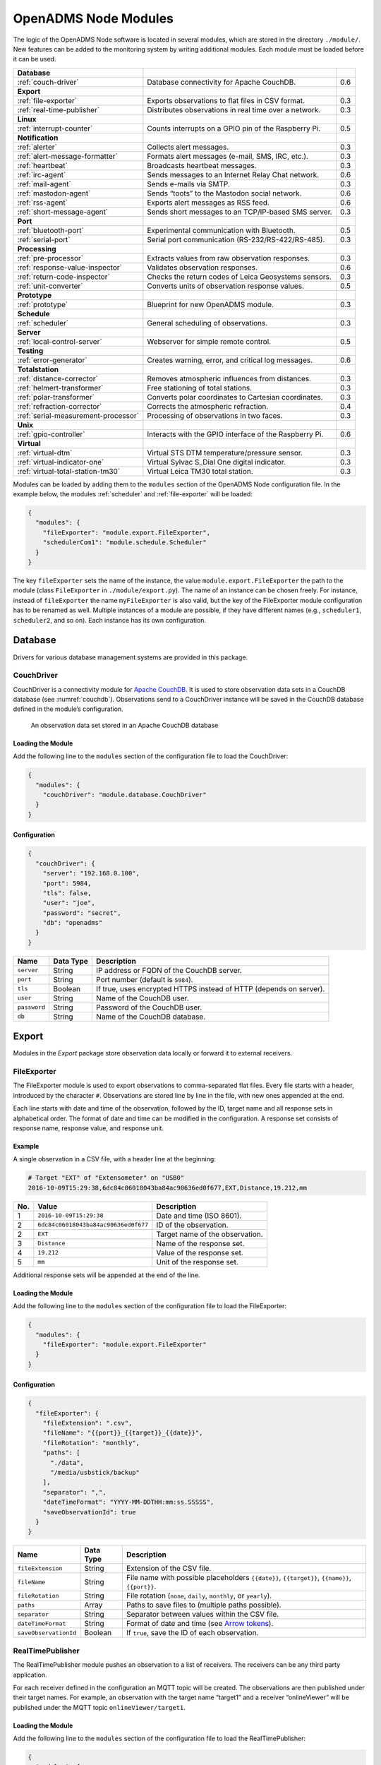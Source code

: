 OpenADMS Node Modules
=====================

The logic of the OpenADMS Node software is located in several modules, which are
stored in the directory ``./module/``. New features can be added to the
monitoring system by writing additional modules.  Each module must be loaded
before it can be used.

+-------------------------------------+--------------------------------------------------------+-----+
| **Database**                        |                                                        |     |
+-------------------------------------+--------------------------------------------------------+-----+
| :ref:`couch-driver`                 | Database connectivity for Apache CouchDB.              | 0.6 |
+-------------------------------------+--------------------------------------------------------+-----+
| **Export**                          |                                                        |     |
+-------------------------------------+--------------------------------------------------------+-----+
| :ref:`file-exporter`                | Exports observations to flat files in CSV format.      | 0.3 |
+-------------------------------------+--------------------------------------------------------+-----+
| :ref:`real-time-publisher`          | Distributes observations in real time over a network.  | 0.3 |
+-------------------------------------+--------------------------------------------------------+-----+
| **Linux**                           |                                                        |     |
+-------------------------------------+--------------------------------------------------------+-----+
| :ref:`interrupt-counter`            | Counts interrupts on a GPIO pin of the Raspberry Pi.   | 0.5 |
+-------------------------------------+--------------------------------------------------------+-----+
| **Notification**                    |                                                        |     |
+-------------------------------------+--------------------------------------------------------+-----+
| :ref:`alerter`                      | Collects alert messages.                               | 0.3 |
+-------------------------------------+--------------------------------------------------------+-----+
| :ref:`alert-message-formatter`      | Formats alert messages (e-mail, SMS, IRC, etc.).       | 0.3 |
+-------------------------------------+--------------------------------------------------------+-----+
| :ref:`heartbeat`                    | Broadcasts heartbeat messages.                         | 0.3 |
+-------------------------------------+--------------------------------------------------------+-----+
| :ref:`irc-agent`                    | Sends messages to an Internet Relay Chat network.      | 0.6 |
+-------------------------------------+--------------------------------------------------------+-----+
| :ref:`mail-agent`                   | Sends e-mails via SMTP.                                | 0.3 |
+-------------------------------------+--------------------------------------------------------+-----+
| :ref:`mastodon-agent`               | Sends “toots” to the Mastodon social network.          | 0.6 |
+-------------------------------------+--------------------------------------------------------+-----+
| :ref:`rss-agent`                    | Exports alert messages as RSS feed.                    | 0.6 |
+-------------------------------------+--------------------------------------------------------+-----+
| :ref:`short-message-agent`          | Sends short messages to an TCP/IP-based SMS server.    | 0.3 |
+-------------------------------------+--------------------------------------------------------+-----+
| **Port**                            |                                                        |     |
+-------------------------------------+--------------------------------------------------------+-----+
| :ref:`bluetooth-port`               | Experimental communication with Bluetooth.             | 0.5 |
+-------------------------------------+--------------------------------------------------------+-----+
| :ref:`serial-port`                  | Serial port communication (RS-232/RS-422/RS-485).      | 0.3 |
+-------------------------------------+--------------------------------------------------------+-----+
| **Processing**                      |                                                        |     |
+-------------------------------------+--------------------------------------------------------+-----+
| :ref:`pre-processor`                | Extracts values from raw observation responses.        | 0.3 |
+-------------------------------------+--------------------------------------------------------+-----+
| :ref:`response-value-inspector`     | Validates observation responses.                       | 0.6 |
+-------------------------------------+--------------------------------------------------------+-----+
| :ref:`return-code-inspector`        | Checks the return codes of Leica Geosystems sensors.   | 0.3 |
+-------------------------------------+--------------------------------------------------------+-----+
| :ref:`unit-converter`               | Converts units of observation response values.         | 0.5 |
+-------------------------------------+--------------------------------------------------------+-----+
| **Prototype**                       |                                                        |     |
+-------------------------------------+--------------------------------------------------------+-----+
| :ref:`prototype`                    | Blueprint for new OpenADMS module.                     | 0.3 |
+-------------------------------------+--------------------------------------------------------+-----+
| **Schedule**                        |                                                        |     |
+-------------------------------------+--------------------------------------------------------+-----+
| :ref:`scheduler`                    | General scheduling of observations.                    | 0.3 |
+-------------------------------------+--------------------------------------------------------+-----+
| **Server**                          |                                                        |     |
+-------------------------------------+--------------------------------------------------------+-----+
| :ref:`local-control-server`         | Webserver for simple remote control.                   | 0.5 |
+-------------------------------------+--------------------------------------------------------+-----+
| **Testing**                         |                                                        |     |
+-------------------------------------+--------------------------------------------------------+-----+
| :ref:`error-generator`              | Creates warning, error, and critical log messages.     | 0.6 |
+-------------------------------------+--------------------------------------------------------+-----+
| **Totalstation**                    |                                                        |     |
+-------------------------------------+--------------------------------------------------------+-----+
| :ref:`distance-corrector`           | Removes atmospheric influences from distances.         | 0.3 |
+-------------------------------------+--------------------------------------------------------+-----+
| :ref:`helmert-transformer`          | Free stationing of total stations.                     | 0.3 |
+-------------------------------------+--------------------------------------------------------+-----+
| :ref:`polar-transformer`            | Converts polar coordinates to Cartesian coordinates.   | 0.3 |
+-------------------------------------+--------------------------------------------------------+-----+
| :ref:`refraction-corrector`         | Corrects the atmospheric refraction.                   | 0.4 |
+-------------------------------------+--------------------------------------------------------+-----+
| :ref:`serial-measurement-processor` | Processing of observations in two faces.               | 0.3 |
+-------------------------------------+--------------------------------------------------------+-----+
| **Unix**                            |                                                        |     |
+-------------------------------------+--------------------------------------------------------+-----+
| :ref:`gpio-controller`              | Interacts with the GPIO interface of the Raspberry Pi. | 0.6 |
+-------------------------------------+--------------------------------------------------------+-----+
| **Virtual**                         |                                                        |     |
+-------------------------------------+--------------------------------------------------------+-----+
| :ref:`virtual-dtm`                  | Virtual STS DTM temperature/pressure sensor.           | 0.3 |
+-------------------------------------+--------------------------------------------------------+-----+
| :ref:`virtual-indicator-one`        | Virtual Sylvac S\_Dial One digital indicator.          | 0.3 |
+-------------------------------------+--------------------------------------------------------+-----+
| :ref:`virtual-total-station-tm30`   | Virtual Leica TM30 total station.                      | 0.3 |
+-------------------------------------+--------------------------------------------------------+-----+

Modules can be loaded by adding them to the ``modules`` section of the OpenADMS
Node configuration file. In the example below, the modules
:ref:`scheduler` and :ref:`file-exporter` will be loaded:

.. code:: javascript

    {
      "modules": {
        "fileExporter": "module.export.FileExporter",
        "schedulerCom1": "module.schedule.Scheduler"
      }
    }

The key ``fileExporter`` sets the name of the instance, the value
``module.export.FileExporter`` the path to the module (class ``FileExporter`` in
``./module/export.py``). The name of an instance can be chosen freely. For
instance, instead of ``fileExporter`` the name ``myFileExporter`` is also valid,
but the key of the FileExporter module configuration has to be renamed as well.
Multiple instances of a module are possible, if they have different names (e.g.,
``scheduler1``, ``scheduler2``, and so on). Each instance has its own
configuration.

Database
--------

Drivers for various database management systems are provided in this package.

.. _couch-driver:

CouchDriver
~~~~~~~~~~~

CouchDriver is a connectivity module for `Apache CouchDB`_. It is used to store
observation data sets in a CouchDB database (see :numref:`couchdb`).
Observations send to a CouchDriver instance will be saved in the CouchDB
database defined in the module’s configuration.

.. _couchdb:
.. figure:: _static/couchdb.png
   :alt: An observation data set stored in an Apache CouchDB database

   An observation data set stored in an Apache CouchDB database

Loading the Module
^^^^^^^^^^^^^^^^^^

Add the following line to the ``modules`` section of the configuration file to
load the CouchDriver:

.. code:: javascript

    {
      "modules": {
        "couchDriver": "module.database.CouchDriver"
      }
    }

Configuration
^^^^^^^^^^^^^

.. code:: javascript

    {
      "couchDriver": {
        "server": "192.168.0.100",
        "port": 5984,
        "tls": false,
        "user": "joe",
        "password": "secret",
        "db": "openadms"
      }
    }

+--------------+-------------+---------------------------------------------------------+
| Name         | Data Type   | Description                                             |
+==============+=============+=========================================================+
| ``server``   | String      | IP address or FQDN of the CouchDB server.               |
+--------------+-------------+---------------------------------------------------------+
| ``port``     | String      | Port number (default is ``5984``).                      |
+--------------+-------------+---------------------------------------------------------+
| ``tls``      | Boolean     | If true, uses encrypted HTTPS instead of HTTP (depends  |
|              |             | on server).                                             |
+--------------+-------------+---------------------------------------------------------+
| ``user``     | String      | Name of the CouchDB user.                               |
+--------------+-------------+---------------------------------------------------------+
| ``password`` | String      | Password of the CouchDB user.                           |
+--------------+-------------+---------------------------------------------------------+
| ``db``       | String      | Name of the CouchDB database.                           |
+--------------+-------------+---------------------------------------------------------+

Export
------

Modules in the *Export* package store observation data locally or forward it to
external receivers.

.. _file-exporter:

FileExporter
~~~~~~~~~~~~

The FileExporter module is used to export observations to comma-separated flat
files. Every file starts with a header, introduced by the character ``#``.
Observations are stored line by line in the file, with new ones appended at the
end.

Each line starts with date and time of the observation, followed by the ID,
target name and all response sets in alphabetical order. The format of date and
time can be modified in the configuration. A response set consists of response
name, response value, and response unit.

Example
^^^^^^^

A single observation in a CSV file, with a header line at the beginning:

.. code:: text

    # Target "EXT" of "Extensometer" on "USB0"
    2016-10-09T15:29:38,6dc84c06018043ba84ac90636ed0f677,EXT,Distance,19.212,mm

+----------+--------------------------------------+------------------------------------------+
| No.      | Value                                | Description                              |
+==========+======================================+==========================================+
| 1        | ``2016-10-09T15:29:38``              | Date and time (ISO 8601).                |
+----------+--------------------------------------+------------------------------------------+
| 2        | ``6dc84c06018043ba84ac90636ed0f677`` | ID of the observation.                   |
+----------+--------------------------------------+------------------------------------------+
| 2        | ``EXT``                              | Target name of the observation.          |
+----------+--------------------------------------+------------------------------------------+
| 3        | ``Distance``                         | Name of the response set.                |
+----------+--------------------------------------+------------------------------------------+
| 4        | ``19.212``                           | Value of the response set.               |
+----------+--------------------------------------+------------------------------------------+
| 5        | ``mm``                               | Unit of the response set.                |
+----------+--------------------------------------+------------------------------------------+

Additional response sets will be appended at the end of the line.

Loading the Module
^^^^^^^^^^^^^^^^^^

Add the following line to the ``modules`` section of the configuration file to
load the FileExporter:

.. code:: javascript

    {
      "modules": {
        "fileExporter": "module.export.FileExporter"
      }
    }

Configuration
^^^^^^^^^^^^^

.. code:: javascript

    {
      "fileExporter": {
        "fileExtension": ".csv",
        "fileName": "{{port}}_{{target}}_{{date}}",
        "fileRotation": "monthly",
        "paths": [
          "./data",
          "/media/usbstick/backup"
        ],
        "separator": ",",
        "dateTimeFormat": "YYYY-MM-DDTHH:mm:ss.SSSSS",
        "saveObservationId": true
      }
    }

+-----------------------+-------------+-------------------------------------------------+
| Name                  | Data Type   | Description                                     |
+=======================+=============+=================================================+
| ``fileExtension``     | String      | Extension of the CSV file.                      |
+-----------------------+-------------+-------------------------------------------------+
| ``fileName``          | String      | File name with possible placeholders            |
|                       |             | ``{{date}}``, ``{{target}}``, ``{{name}}``,     |
|                       |             | ``{{port}}``.                                   |
+-----------------------+-------------+-------------------------------------------------+
| ``fileRotation``      | String      | File rotation (``none``, ``daily``,             |
|                       |             | ``monthly``, or ``yearly``).                    |
+-----------------------+-------------+-------------------------------------------------+
| ``paths``             | Array       | Paths to save files to (multiple paths          |
|                       |             | possible).                                      |
+-----------------------+-------------+-------------------------------------------------+
| ``separator``         | String      | Separator between values within the CSV file.   |
+-----------------------+-------------+-------------------------------------------------+
| ``dateTimeFormat``    | String      | Format of date and time (see `Arrow tokens`_).  |
+-----------------------+-------------+-------------------------------------------------+
| ``saveObservationId`` | Boolean     | If ``true``, save the ID of each observation.   |
+-----------------------+-------------+-------------------------------------------------+


.. _real-time-publisher:

RealTimePublisher
~~~~~~~~~~~~~~~~~

The RealTimePublisher module pushes an observation to a list of receivers. The
receivers can be any third party application.

For each receiver defined in the configuration an MQTT topic will be created.
The observations are then published under their target names. For example, an
observation with the target name “target1” and a receiver “onlineViewer” will be
published under the MQTT topic ``onlineViewer/target1``.

Loading the Module
^^^^^^^^^^^^^^^^^^

Add the following line to the ``modules`` section of the configuration file to
load the RealTimePublisher:

.. code:: javascript

    {
      "modules": {
        "realTimePublisher": "module.export.RealTimePublisher"
      }
    }

Configuration
^^^^^^^^^^^^^

.. code:: javascript

    {
      "realTimePublisher": {
        "enabled": true,
        "receivers": [
          "onlineViewer"
        ]
      }
    }

Linux
-----

Modules in this package are only compatible with Linux operating systems. This
can be due to dependencies or system calls that are available on Linux only.
Further restrictions may apply.

.. _interrupt-counter:

InterruptCounter
~~~~~~~~~~~~~~~~

The InterruptCounter counts interrupts on one of the GPIO pins of the Raspberry
Pi single-board computer. This module should be compatible with all Raspberry Pi
models and ARMv6/ARMv7-based Linux operating systems. It is necessary to install
the Python package `RPi.GPIO`_ before using InterruptCounter. Please run:

::

    $ python3 -m pip install RPi.GPIO

Loading the Module
^^^^^^^^^^^^^^^^^^

Add the following line to the ``modules`` section of the configuration file to
load the InterruptCounter:

.. code:: javascript

    {
      "modules": {
        "interruptCounter": "module.linux.InterruptCounter"
      }
    }

Configuration
^^^^^^^^^^^^^

.. code:: javascript

    {
      "interruptCounter": {
        "gpio": 4,
        "bounceTime": 250,
        "countTime": 60,
        "receiver": "fileExporter",
        "sensorName": "Tipping Spoon"
      }
    }

+------------------+-------------+------------------------------------------------------+
| Name             | Data Type   | Description                                          |
+==================+=============+======================================================+
| ``gpio``         | Integer     | GPIO pin to observe.                                 |
+------------------+-------------+------------------------------------------------------+
| ``bounceTime``   | Integer     | Time to wait after each interrupt to prevent         |
|                  |             | bouncing (in milliseconds).                          |
+------------------+-------------+------------------------------------------------------+
| ``countTime``    | Float       | Collection time (in seconds).                        |
+------------------+-------------+------------------------------------------------------+
| ``receiver``     | String      | Name of the receiving module.                        |
+------------------+-------------+------------------------------------------------------+
| ``sensorName``   | String      | Name of the connected sensor.                        |
+------------------+-------------+------------------------------------------------------+

Notification
------------

.. _alerter:

Alerter
~~~~~~~

The Alerter module captures warning and error messages. The messages are drained
off from the OpenADMS logger and then send to an arbitrary number of
AlertMessageFormatter module. These will format the messages and forward them to
MailAgent, ShortMessageAgent, RssAgent, IrcAgent, or MastodonAgent modules.

The sequences could be:

-  Alerter → AlertMessageFormatter → MailAgent

-  Alerter → AlertMessageFormatter → ShortMessageAgent

-  Alerter → AlertMessageFormatter → RssAgent

-  Alerter → AlertMessageFormatter → IrcAgent

-  Alerter → AlertMessageFormatter → MastodonAgent

Loading the Module
^^^^^^^^^^^^^^^^^^

Add the following line to the ``modules`` section of the configuration file to
load the Alerter:

.. code:: javascript

    {
      "modules": {
        "alerter": "module.notification.Alerter"
      }
    }

Alert Message Format
^^^^^^^^^^^^^^^^^^^^

The Alerter module forwards the message in a particular JSON-based format with
the type ``alert``. Example:

.. code:: javascript

    [
      {
        "type": "alert"
      },
      {
        "dt": "2017-09-12 21:40:57",
        "level": "error",
        "name": "serialPort",
        "message": "Observation 'getP09' of 'P09': No target detected",
        "receiver": "engineer@example.com"
      }
    ]

+--------------+-------------+---------------------------------------------------------+
| Name         | Data Type   | Description                                             |
+==============+=============+=========================================================+
| ``dt``       | Integer     | Time stamp of the alert message.                        |
+--------------+-------------+---------------------------------------------------------+
| ``level``    | String      | Alert level (``warning``, ``error``, or ``critical``).  |
+--------------+-------------+---------------------------------------------------------+
| ``name``     | String      | Name of the module which sent the message.              |
+--------------+-------------+---------------------------------------------------------+
| ``message``  | String      | Message text.                                           |
+--------------+-------------+---------------------------------------------------------+
| ``receiver`` | String      | Receiver of the message (e.g., e-mail address, phone    |
|              |             | number, IRC channel).                                   |
+--------------+-------------+---------------------------------------------------------+

Configuration
^^^^^^^^^^^^^

.. code:: javascript

    {
      "alerter": {
        "enabled": true,
        "modules": {
          "shortMessageFormatter": {
            "enabled": true,
            "receivers": {
              "error": [
                "+49152 12345678"
              ],
              "critical": [
                "+49178 110010101"
              ]
            }
          },
          "mailFormatter": {
            "enabled": true,
            "receivers": {
              "warning": [
                "warnings@example.com"
              ],
              "error": [
                "engineer@example.com",
                "customer@example.com"
              ]
            }
          }
        }
      }
    }

+---------------+-------------+---------------------------------------------------------+
| Name          | Data Type   | Description                                             |
+===============+=============+=========================================================+
| ``module``    | Dict        | Modules to process alert messages.                      |
+---------------+-------------+---------------------------------------------------------+
| ``enabled``   | Boolean     | Turns forwarding to module on/off.                      |
+---------------+-------------+---------------------------------------------------------+
| ``receivers`` | Dict        | Alert levels and their respective receivers (depend on  |
|               |             | module).                                                |
+---------------+-------------+---------------------------------------------------------+

.. _alert-message-formatter:

AlertMessageFormatter
~~~~~~~~~~~~~~~~~~~~~

The AlertMessageFormatter is used to format alert messages before sending them
to the :ref:`mail-agent`, the :ref:`short-message-agent`, the :ref:`rss-agent`,
or the :ref:`irc-agent`. The style of an e-mail or SMS can be defined by writing
simple templates. Furthermore, the module is capable of caching incoming
messages a certain time, forwarding them as a whole.

Cached alerts will be concatenated in the body of the message, with the same
header and footer. An example e-mail message is:

.. code:: text

    The following incident(s) occurred:

    2017-03-20T02:53:51 - warning - Observation "getP03" of target "P03": Only angle measurement valid, but without full correction (code 1288 in response "rcGetValues1")
    2017-03-20T02:57:55 - error - Observation "getP11" of target "P11": No target detected (code 8710 in response "rcChangeFace")

    Please do not reply as this e-mail was sent from an automated alerting system.

Loading the Module
^^^^^^^^^^^^^^^^^^

Add the following line to the ``modules`` section of the configuration file to
load the AlertMessageFormatter:

.. code:: javascript

    {
      "modules": {
        "alertMessageFormatter": "module.notification.AlertMessageFormatter"
      }
    }

Configuration
^^^^^^^^^^^^^

Given are two AlertMessageFormatter, ``mailFormatter`` and
``shortMessageFormatter``:

.. code:: javascript

    {
      "modules": {
        "mailFormatter": "module.notify.AlertMessageFormatter",
        "shortMessageFormatter": "module.notify.AlertMessageFormatter"
      }
    }

They are used to format e-mails and short messages.

.. code:: javascript

    {
      "mailFormatter": {
        "messageCollectionEnabled": true,
        "messageCollectionTime": 600,
        "receiver": "mailAgent",
        "type": "email",
        "templates": {
          "header": "The following incident(s) occurred:\n\n",
          "body": "{{dt}} - {{level}} - {{message}}\n",
          "footer": "\nPlease do not reply as this e-mail was sent from an automated alerting system."
        },
        "properties": {
          "subject": "[OpenADMS] Alert Message - Project X",
          "from": "OpenADMS",
          "to": "{{receiver}}"
        }
      },
      "shortMessageFormatter": {
        "messageCollectionEnabled": false,
        "messageCollectionTime": 0,
        "receiver": "shortMessageAgent",
        "type": "sms",
        "templates": {
          "header": "<?xml version=\"1.0\"?><cmgs destaddr=\"{{receiver}}\">",
          "body": "{{dt}} - {{level}} - {{message}}",
          "footer": "</cmgs>"
        },
        "properties": {
          "number": "{{receiver}}"
        }
      }
    }

+------------------------------+-------------+----------------------------------------------+
| Name                         | Data Type   | Description                                  |
+==============================+=============+==============================================+
| ``messageCollectionEnabled`` | Boolean     | Collect messages in a cache before sending.  |
+------------------------------+-------------+----------------------------------------------+
| ``messageCollectionTime``    | Float       | Time in seconds to cache messages.           |
+------------------------------+-------------+----------------------------------------------+
| ``receiver``                 | String      | Name of the receiving module.                |
+------------------------------+-------------+----------------------------------------------+
| ``type``                     | String      | Type of the message (e.g., ``email`` or      |
|                              |             | ``sms``).                                    |
+------------------------------+-------------+----------------------------------------------+
| ``templates``                | Dict        | Message templates with ``header``, ``body``, |
|                              |             | and ``footer``.                              |
+------------------------------+-------------+----------------------------------------------+
| ``properties``               | Dict        | Additional properties expected by the        |
|                              |             | receiver.                                    |
+------------------------------+-------------+----------------------------------------------+

The templates ``header``, ``body``, and ``footer`` are parsed for placeholders:

+-------------------------+---------------------------------------------------------+
| Name                    | Description                                             |
+=========================+=========================================================+
| ``{{dt}}``              | Date and time of the log entry.                         |
+-------------------------+---------------------------------------------------------+
| ``{{level}}``           | Log level (``warning``, ``error``, or ``critical``).    |
+-------------------------+---------------------------------------------------------+
| ``{{message}}``         | Log message text.                                       |
+-------------------------+---------------------------------------------------------+
| ``{{nid}}``             | ID of the sensor node.                                  |
+-------------------------+---------------------------------------------------------+
| ``{{node}}``            | Name of the sensor node.                                |
+-------------------------+---------------------------------------------------------+
| ``{{pid}}``             | ID of the project.                                      |
+-------------------------+---------------------------------------------------------+
| ``{{project}}``         | Name of the project.                                    |
+-------------------------+---------------------------------------------------------+

.. _heartbeat:

Heartbeat
~~~~~~~~~

The Heartbeat sends signals periodically in a defined interval to a list of
receivers. The module is used to inform the receivers that the OpenADMS instance
is still alive (see `Wikipedia`_).

Loading the Module
^^^^^^^^^^^^^^^^^^

Add the following line to the ``modules`` section of the configuration file to
load the Heartbeat:

.. code:: javascript

    {
      "modules": {
        "heartbeat": "module.notification.Heartbeat"
      }
    }

Configuration
^^^^^^^^^^^^^

.. code:: javascript

    {
      "heartbeat": {
        "receivers": ["heartbeat"],
        "interval": 10
      }
    }

+------------------+-------------+------------------------------------------------------+
| Name             | Data Type   | Description                                          |
+==================+=============+======================================================+
| ``receivers``    | List        | List of receivers (topics).                          |
+------------------+-------------+------------------------------------------------------+
| ``interval``     | Integer     | Message sending interval in seconds.                 |
+------------------+-------------+------------------------------------------------------+

.. _irc-agent:

IrcAgent
~~~~~~~~

The IrcAgent connects to an Internet Relay Chat (IRC) server and sends messages
to a given channel or user. The module accepts messages of type ``irc``.

Loading the Module
^^^^^^^^^^^^^^^^^^

Add the following line to the ``modules`` section of the configuration file to
load the IrcAgent:

.. code:: javascript

    {
      "modules": {
        "ircAgent": "module.notification.IrcAgent"
      }
    }

IRC Message Format
^^^^^^^^^^^^^^^^^^

The messages send to the module have to be structured in JSON format:

.. code:: javascript

    [
      {
        "type": "irc"
      },
      {
        "message": "2017-09-08T11:55:58 - error - preProcessor - No response in observation 'getDistance' of target 'disto'",
        "target": "#mychannel"
      }
    ]

+-------------+-------------+---------------------------------------------------------+
| Name        | Data Type   | Description                                             |
+=============+=============+=========================================================+
| ``message`` | String      | Message text.                                           |
+-------------+-------------+---------------------------------------------------------+
| ``target``  | String      | IRC channel or user to send the message to.             |
+-------------+-------------+---------------------------------------------------------+

Configuration
^^^^^^^^^^^^^

.. code:: javascript

    {
      "ircAgent": {
        "server": "irc.freenode.net",
        "port": 6697,
        "tls": true,
        "nickname": "openadms___",
        "password": "",
        "target": "#flood",
        "channel": "#flood"
      }
    }

+------------------+-------------+------------------------------------------------------+
| Name             | Data Type   | Description                                          |
+==================+=============+======================================================+
| ``server``       | String      | IRC server (IP address or FQDN).                     |
+------------------+-------------+------------------------------------------------------+
| ``port``         | String      | Port number (e.g., ``6667`` for plain or ``6697``    |
|                  |             | for TLS).                                            |
+------------------+-------------+------------------------------------------------------+
| ``tls``          | Boolean     | If ``true``, use TLS-encrypted connection.           |
+------------------+-------------+------------------------------------------------------+
| ``nickname``     | String      | Nickname to register with.                           |
+------------------+-------------+------------------------------------------------------+
| ``password``     | String      | Password of the nickname (optional).                 |
+------------------+-------------+------------------------------------------------------+
| ``target``       | String      | Default target to send messages to (channel or       |
|                  |             | user).                                               |
+------------------+-------------+------------------------------------------------------+
| ``channel``      | String      | Channel to join at start-up (optional).              |
+------------------+-------------+------------------------------------------------------+

Example
^^^^^^^

An :ref:`alerter` instance and an :ref:`alert-message-formatter`
instance can be used to send log messages to an IRC server:

.. code:: javascript

    {
      "modules": {
        "alerter": "modules.notification.Alerter",
        "ircFormatter": "modules.notification.AlertMessageFormatter",
        "ircAgent": "modules.notification.IrcAgent"
      },
      "alerter": {
        "enabled": true,
        "modules": {
          "ircFormatter": {
            "enabled": true,
            "receivers": {
              "warning": [ "#mychannel" ],
              "error": [ "#mychannel" ],
              "critical": [ "#mychannel" ]
            }
          }
        }
      },
      "ircFormatter": {
        "messageCollectionEnabled": false,
        "messageCollectionTime": 0,
        "type": "irc",
        "receiver": "ircAgent",
        "templates": {
          "body": "{{dt}} - {{level}} - {{name}} - {{message}}"
        },
        "properties": {
          "target": "{{receiver}}"
        }
      },
      "ircAgent": {
        "server": "irc.freenode.net",
        "port": 6697,
        "tls": true,
        "nickname": "openadms___",
        "target": "#mychannel",
        "channel": "#mychannel"
      }
    }

The setup can be tested with the :ref:`error-generator` module.

.. _mail-agent:

MailAgent
~~~~~~~~~

The MailAgent is used to send arbitrary messages as e-mails via an SMTP server.
The module expects the messages to be in a particular format, which is described
below.

Loading the Module
^^^^^^^^^^^^^^^^^^

Add the following line to the ``modules`` section of the configuration file to
load the MailAgent:

.. code:: javascript

    {
      "modules": {
        "mailAgent": "module.notification.MailAgent"
      }
    }

E-Mail Message Format
^^^^^^^^^^^^^^^^^^^^^

The messages have to be structured in JSON format:

.. code:: javascript

    [
      {
        "type": "email"
      },
      {
        "subject": "E-mail subject",
        "from": "OpenADMS",
        "to": "recipient@example.com",
        "message": "Hello, world!"
      }
    ]

+-------------+-------------+---------------------------------------------------------+
| Name        | Data Type   | Description                                             |
+=============+=============+=========================================================+
| ``subject`` | String      | Subject of the e-mail.                                  |
+-------------+-------------+---------------------------------------------------------+
| ``from``    | String      | Sender of the e-mail.                                   |
+-------------+-------------+---------------------------------------------------------+
| ``to``      | String      | Receiver of the e-mail.                                 |
+-------------+-------------+---------------------------------------------------------+
| ``message`` | String      | E-mail text.                                            |
+-------------+-------------+---------------------------------------------------------+

Configuration
^^^^^^^^^^^^^

.. code:: javascript

    {
      "mailAgent": {
        "defaultSubject": "[OpenADMS] Message",
        "charset": "utf-8",
        "userMail": "monitoring@example.com",
        "userName": "monitoring",
        "userPassword": "secret",
        "host": "smtp.example.com",
        "port": 465,
        "tls": true,
        "startTls": false
      }
    }

+--------------------+-------------+------------------------------------------------------+
| Name               | Data Type   | Description                                          |
+====================+=============+======================================================+
| ``defaultSubject`` | Boolean     | Default subject of the e-mail.                       |
+--------------------+-------------+------------------------------------------------------+
| ``charset``        | String      | Charset of the e-mail.                               |
+--------------------+-------------+------------------------------------------------------+
| ``userMail``       | String      | E-mail address of the sender.                        |
+--------------------+-------------+------------------------------------------------------+
| ``userName``       | String      | SMTP login name.                                     |
+--------------------+-------------+------------------------------------------------------+
| ``userPassword``   | String      | SMTP login password.                                 |
+--------------------+-------------+------------------------------------------------------+
| ``host``           | String      | SMTP host (IP address or FQDN).                      |
+--------------------+-------------+------------------------------------------------------+
| ``port``           | Integer     | SMTP port.                                           |
+--------------------+-------------+------------------------------------------------------+
| ``tls``            | Boolean     | If ``true``, use TLS encryption.                     |
+--------------------+-------------+------------------------------------------------------+
| ``startTls``       | Boolean     | If ``true``, use TLS encryption with StartTLS.       |
+--------------------+-------------+------------------------------------------------------+

.. _mastodon-agent:

MastodonAgent
~~~~~~~~~~~~~

The MastodonAgent sends “toots” to the Twitter-like social network `Mastodon`_
(see :numref:`mastodon-screenshot`). You need an account on one of the Mastodon
instances. See `joinmastodon.org`_ for a list of servers. The length of
messages send to the Mastodon network is limited to 500 characters.

Loading the Module
^^^^^^^^^^^^^^^^^^

Add the following line to the ``modules`` section of the configuration file to
load the MastodonAgent:

.. code:: javascript

    {
      "modules": {
        "mastodonAgent": "module.notification.MastodonAgent"
      }
    }

.. _mastodon-screenshot:
.. figure:: _static/mastodon.png
   :alt: OpenADMS alert message on Mastodon
   :align: center
   :scale: 80%

   OpenADMS alert message on Mastodon

Mastodon Message Format
^^^^^^^^^^^^^^^^^^^^^^^

The messages have to be structured in JSON format:

.. code:: javascript

    [
      {
        "type": "mastodon"
      },
      {
        "message": "Hello, world!"
      }
    ]

+-------------+-------------+---------------------------------------------------------+
| Name        | Data Type   | Description                                             |
+=============+=============+=========================================================+
| ``message`` | String      | The text of the “toot” (< 500 characters).              |
+-------------+-------------+---------------------------------------------------------+

Configuration
^^^^^^^^^^^^^

.. code:: javascript

    {
      "mastodonAgent": {
        "email": "mail@example.com",
        "password": "secret",
        "url": "https://mastodon.at"
      }
    }

+------------------+-------------+------------------------------------------------------+
| Name             | Data Type   | Description                                          |
+==================+=============+======================================================+
| ``email``        | String      | E-mail address associated with the Mastodon account. |
+------------------+-------------+------------------------------------------------------+
| ``password``     | String      | Password of the Mastodon account.                    |
+------------------+-------------+------------------------------------------------------+
| ``url``          | String      | URL of the Mastodon instance.                        |
+------------------+-------------+------------------------------------------------------+

Example
^^^^^^^

An :ref:`alerter` instance and an :ref:`alert-message-formatter` instance can be
used to send log messages to the MastodonAgent:

.. code:: javascript

    {
      "modules": {
        "alerter": "modules.notification.Alerter",
        "mastodonFormatter": "modules.notification.AlertMessageFormatter",
        "mastodonAgent": "modules.notification.MastodonAgent"
      },
      "alerter": {
        "enabled": true,
        "modules": {
          "mastodonFormatter": {
            "enabled": true,
            "receivers": {
              "warning": [ "mastodonAgent" ],
              "error": [ "mastodonAgent" ],
              "critical": [ "mastodonAgent" ]
            }
          }
        }
      },
      "mastodonFormatter": {
        "messageCollectionEnabled": false,
        "messageCollectionTime": 0,
        "type": "mastodon",
        "receiver": "mastodonAgent",
        "templates": {
          "body": "{{dt}} - {{project}} - {{node}} - {{name}} - {{level}} - {{message}}"
        },
        "properties": {}
      },
      "mastodonAgent": {
        "email": "mail@example.com",
        "password": "secret",
        "url": "https://mastodon.at"
      }
    }

The setup can be tested with the :ref:`error-generator` module.

.. _rss-agent:

RssAgent
~~~~~~~~

The RssAgent exports messages as an RSS 2.0 feed. Users can subscribe a public
feed to access log messages with a feed reader (see :numref:`rss-android`).
The RSS format is based on XML. The module accepts messages of type ``rss``.

.. _rss-android:
.. figure:: _static/openadms_rss.png
   :alt: RSS feed with alert messages on Android
   :align: center
   :scale: 30%

   RSS feed with alert messages on Android

Loading the Module
^^^^^^^^^^^^^^^^^^

Add the following line to the ``modules`` section of the configuration file to
load the RssAgent:

.. code:: javascript

    {
      "modules": {
        "rssAgent": "module.notification.RssAgent"
      }
    }

RSS Message Format
^^^^^^^^^^^^^^^^^^

The messages send to the module have to be structured in JSON format:

.. code:: javascript

    [
      {
        "type": "rss"
      },
      {
        "author": "mail@example.com (John Doe)",
        "dt": "2017-09-18T19:55:45.955084+00:00",
        "guid": "urn:uuid:4d8fc364-f3fc-46d5-869b-7a7c1b9c8972",
        "message": "2017-09-18T19:55:42 - error - preProcessor - No response in observation 'getDistance' of target 'disto'",
        "title": "[OpenADMS] Alert Message - Example Project"
      }
    ]

+-------------+-------------+---------------------------------------------------------+
| Name        | Data Type   | Description                                             |
+=============+=============+=========================================================+
| ``author``  | String      | Author of the RSS entry (optional).                     |
+-------------+-------------+---------------------------------------------------------+
| ``dt``      | String      | Date and time of the RSS entry in UTC (optional).       |
+-------------+-------------+---------------------------------------------------------+
| ``guid``    | String      | Globally Unique Identifier (GUID) of the RSS entry      |
|             |             | (optional).                                             |
+-------------+-------------+---------------------------------------------------------+
| ``message`` | String      | Message of the RSS entry.                               |
+-------------+-------------+---------------------------------------------------------+
| ``title``   | String      | Title of the RSS entry (optional).                      |
+-------------+-------------+---------------------------------------------------------+

Configuration
^^^^^^^^^^^^^

.. code:: javascript

    {
      "rssAgent": {
        "author": "mail@example.com (John Doe)",
        "description": "OpenADMS RSS 2.0 Feed - Example Project",
        "filePath": "./feed.rss",
        "language": "en",
        "link": "https://www.example.com/feed.rss",
        "size": 25,
        "title": "OpenADMS Monitoring - Example Project"
      }
    }

+------------------+-------------+------------------------------------------------------+
| Name             | Data Type   | Description                                          |
+==================+=============+======================================================+
| ``author``       | String      | E-mail and name of the author (optional).            |
+------------------+-------------+------------------------------------------------------+
| ``description``  | String      | Description text of the RSS feed.                    |
+------------------+-------------+------------------------------------------------------+
| ``filePath``     | String      | Path of the RSS file.                                |
+------------------+-------------+------------------------------------------------------+
| ``language``     | String      | ISO 639-1 language code (optional).                  |
+------------------+-------------+------------------------------------------------------+
| ``link``         | String      | URL of the RSS feed.                                 |
+------------------+-------------+------------------------------------------------------+
| ``size``         | Integer     | Number of entries in the RSS feed.                   |
+------------------+-------------+------------------------------------------------------+
| ``title``        | String      | Title of the RSS feed.                               |
+------------------+-------------+------------------------------------------------------+

Example
^^^^^^^

An :ref:`alerter` instance and an :ref:`alert-message-formatter` instance can be
used to send log messages to the RssAgent:

.. code:: javascript

    {
      "modules": {
        "alerter": "modules.notification.Alerter",
        "rssFormatter": "modules.notification.AlertMessageFormatter",
        "rssAgent": "modules.notification.RssAgent"
      },
      "alerter": {
        "enabled": true,
        "modules": {
          "rssFormatter": {
            "enabled": true,
            "receivers": {
              "warning": [ "rssAgent" ],
              "error": [ "rssAgent" ],
              "critical": [ "rssAgent" ]
            }
          }
        }
      },
      "rssFormatter": {
        "messageCollectionEnabled": true,
        "messageCollectionTime": 600,
        "type": "rss",
        "receiver": "rssAgent",
        "templates": {
          "header": "<![CDATA[<p>The following incident(s) occurred on node \"{{node}}\":</p>\n<ul>\n",
          "body": "<li><code>{{dt}} - {{level}} - {{message}}</code></li>\n",
          "footer": "</ul>]]>"
        },
        "properties": {
          "title": "[OpenADMS] Alert Message - Example Project",
          "author": "mail@example.com (OpenADMS)",
          "link": "http://www.example.com/feed.rss"
        }
      },
      "rssAgent": {
        "author": "mail@example.com (John Doe)",
        "description": "OpenADMS RSS 2.0 Feed - Example Project",
        "filePath": "./feed.rss",
        "language": "en",
        "link": "https://www.example.com/feed.rss",
        "size": 25,
        "title": "OpenADMS Monitoring - Example Project"
      }
    }

The setup can be tested with the :ref:`error-generator` module.

.. _short-message-agent:

ShortMessageAgent
~~~~~~~~~~~~~~~~~

The ShortMessageAgent can be used to establish a socket connection to a
2G/3G/LTE modem/router and sending an XML-based alerting message to it. The
message will then be forwarded by Short Message Service (SMS). The module is
designed for industrial routers of `MC Technologies`_, but should also work with
other socket-based SMS servers.

Loading the Module
^^^^^^^^^^^^^^^^^^

Add the following line to the ``modules`` section of the configuration file to
load the ShortMessageAgent:

.. code:: javascript

    {
      "modules": {
        "shortMessageAgent": "module.notification.ShortMessageAgent"
      }
    }

SMS Message Format
^^^^^^^^^^^^^^^^^^

The messages have to be structured in JSON format:

.. code:: javascript

    [
      {
        "type": "sms"
      },
      {
        "number": "+49176 012345678",
        "message": "Hello, world!"
      }
    ]

+------------------+-------------+------------------------------------------------------+
| Name             | Data Type   | Description                                          |
+==================+=============+======================================================+
| ``number``       | String      | Phone number of the receiver.                        |
+------------------+-------------+------------------------------------------------------+
| ``message``      | String      | SMS message text.                                    |
+------------------+-------------+------------------------------------------------------+

Configuration
^^^^^^^^^^^^^

.. code:: javascript

    {
      "shortMessageAgent": {
        "host": "10.59.0.40",
        "port": 1432
      }
    }

+------------------+-------------+------------------------------------------------------+
| Name             | Data Type   | Description                                          |
+==================+=============+======================================================+
| ``host``         | String      | Socket host (IP address or FQDN).                    |
+------------------+-------------+------------------------------------------------------+
| ``port``         | Integer     | Socket port.                                         |
+------------------+-------------+------------------------------------------------------+

Port
----

.. _bluetooth-port:

BluetoothPort
~~~~~~~~~~~~~

The BluetoothPort can be used for RFCOMM serial communication. The module
initiates a socket connection to a sensor by using the native Bluetooth support
of Python 3.3. At the moment, the module is experimental and needs further
testing. It may be easier to use the Bluetooth driver to mount the Bluetooth
port as a local serial port.

Loading the Module
^^^^^^^^^^^^^^^^^^

Add the following lines to the ``modules`` section of the configuration file to
load a Bluetooth module:

.. code:: javascript

    {
      "modules": {
        "bt3": "module.port.BluetoothPort"
      }
    }

Configuration
^^^^^^^^^^^^^

The configuration of BluetoothPort modules has to be placed in ``ports`` →
``bluetooth`` → *instance name*, as shown below for the BluetoothPort instance
``bt3``.

.. code:: javascript

    {
      "ports": {
        "bluetooth": {
          "bt3": {
            "port": 3,
            "serverMacAddress": "5D:4F:4E:F4:55:FD"
          }
        }
      }
    }

+----------------------+-------------+-------------------------------------------------+
| Name                 | Data Type   | Description                                     |
+======================+=============+=================================================+
| ``port``             | Integer     | Bluetooth port number.                          |
+----------------------+-------------+-------------------------------------------------+
| ``serverMacAddress`` | String      | MAC address of the Bluetooth server/sensor.     |
+----------------------+-------------+-------------------------------------------------+

.. _serial-port:

SerialPort
~~~~~~~~~~

The SerialPort module is used for the communication with sensors connected to a
serial interface (RS-232, RS-422, or RS-485). The requests defined in the
``requestSets`` dictionary of the observation will be send one after another to
the sensor. The sensor’s responses are then each stored in the corresponding
request set. The SerialPort module also sets the time stamp of the observation
to the moment the last response has been received.

The SerialPort can communicate with an attached sensor either in *active* or
*passive* mode:

active
    The port sends actively commands to a connected sensor in order to receive
    responses (default mode).

passive
    The port listens passively for incoming data of a connected sensor (must be
    activated by an observation).

An observation can demand passive mode by setting its key ``passiveMode`` to
``true``. The passive mode can be left by a further observation with
``passiveMode`` set to ``false``. In passive mode, the serial port module
creates new observations as fast as incoming data from a sensor is received.

Loading the Module
^^^^^^^^^^^^^^^^^^

Add the following lines to the ``modules`` section of the configuration file to
load two SerialPort modules:

.. code:: javascript

    {
      "modules": {
        "com1": "module.port.SerialPort",
        "com2": "module.port.SerialPort"
      }
    }

Configuration
^^^^^^^^^^^^^

In contrast to other modules, the configuration of SerialPort modules has to be
placed in ``ports`` → ``serial`` → *instance name*, as shown below for the
SerialPort instances ``com1`` and ``com2``.

.. code:: javascript

    {
      "ports": {
        "serial": {
          "com1": {
            "port": "COM1",
            "baudRate": 9600,
            "byteSize": 8,
            "stopBits": 1,
            "parity": "none",
            "timeout": 2,
            "softwareFlowControl": false,
            "hardwareFlowControl": false,
            "maxAttempts": 1
          },
          "com2": {
            "port": "COM2",
            "baudRate": 4800,
            "byteSize": 7,
            "stopBits": 2,
            "parity": "even",
            "timeout": 2,
            "softwareFlowControl": false,
            "hardwareFlowControl": false,
            "maxAttempts": 1
          }
        }
      }
    }

+-------------------------+-------------+-------------------------------------------------+
| Name                    | Data Type   | Description                                     |
+=========================+=============+=================================================+
| ``port``                | String      | Name of the port (``COMX`` or ``/dev/ttyX``).   |
+-------------------------+-------------+-------------------------------------------------+
| ``baudRate``            | Integer     | Baud rate (e.g., ``4800``, ``9600``, or         |
|                         |             | ``115200``).                                    |
+-------------------------+-------------+-------------------------------------------------+
| ``byteSize``            | Integer     | Start bits, either ``5``, ``6``, ``7``, or      |
|                         |             | ``8``.                                          |
+-------------------------+-------------+-------------------------------------------------+
| ``stopBits``            | Integer     | Stop bits, either ``1`` or ``2``.               |
+-------------------------+-------------+-------------------------------------------------+
| ``parity``              | String      | Parity, either ``none``, ``even``, or ``odd``.  |
+-------------------------+-------------+-------------------------------------------------+
| ``timeout``             | Float       | Timeout in seconds.                             |
+-------------------------+-------------+-------------------------------------------------+
| ``softwareFlowControl`` | Boolean     | XON/XOFF flow control.                          |
+-------------------------+-------------+-------------------------------------------------+
| ``hardwareFlowControl`` | Boolean     | RTS/CTS flow control.                           |
+-------------------------+-------------+-------------------------------------------------+
| ``maxAttempts``         | Integer     | Maximum number of attempts to access the port.  |
+-------------------------+-------------+-------------------------------------------------+

Processing
----------

.. _pre-processor:

PreProcessor
~~~~~~~~~~~~

The PreProcessor module is used to extract values from a raw response of an
observation and convert them to given data types (i.e., from string to integer
or from string to float). Every observation object has both ``requestSets`` and
``responseSets``, with a regular expression stored in the ``response`` of each
request set. In order to extract single values from the raw response, so called
named groups have to be defined within the regular expressions (`more
information`_). The groups are mapped by the PreProcessor module to the
according response sets.

Example
^^^^^^^

The sensor configuration of a fictional extensometer is listed below. The
request set ``getValues`` has the response pattern
``(?P<distance>[-]?\\d\\.\\d+)`` with a named group ``distance`` in it. The
character ``\`` has to be escaped in JSON, therefore it is written as ``\\``.
The fitting response set ``distance`` expects the data type ``float``. Note,
that group name and response set have the very same name (in this case
``distance``).

The value of group ``distance`` is extracted from the (raw) response
``>+25.1203`` by the PreProcessor using the regular expression, converted to
float, and then stored in the corresponding response set ``distance`` by adding
a key ``value`` to the dictionary, containing the actual measurement value
(``25.1203``).

The PreProcessor performs the following steps:

1. Read raw sensor data ``>+25.1203`` from field ``response`` of request set
   ``getValue``.

2. Extract ``+25.1203`` using the regular expression
   ``(?P<distance>[-]?\\d\\.\\d+)``.

3. Convert the string ``+25.1203`` to the float ``25.1203``.

4. Write value ``25.1203`` to response set ``distance``.

The observation data object is then forwarded to the next receiver.

.. code:: javascript

    {
      "sensors": {
        "extensometer": {
          "description": "example of an extensometer",
          "type": "extensometer",
          "observations": [
            {
              "name": "doMeasure",
              "description": "get sensor value",
              "id": "6dc84c06018043ba84ac90636ed0f677",
              "target": "EXT",
              "receivers": [
                "com1",
                "preProcessor"
              ],
              "nextReceiver": 1,
              "enabled": true,
              "onetime": false,
              "requestsOrder": [
                "getValue"
              ],
              "requestSets": {
                "getValue": {
                  "enabled": true,
                  "request": "?\r",
                  "response": ">+25.1203",
                  "responseDelimiter": "\r",
                  "responsePattern": "(?P<distance>[+-]?\\d+\\.\\d+)",
                  "sleepTime": 0,
                  "timeout": 1
                }
              },
              "responseSets": {
                "distance": {
                  "type": "float",
                  "value": "25.1203",
                  "unit": "mm"
                }
              },
              "sleepTime": 1
            }
          ]
        }
      }
    }

Loading the Module
^^^^^^^^^^^^^^^^^^

Add the following line to the ``modules`` section of the configuration file to
load the PreProcessor:

.. code:: javascript

    {
      "modules": {
        "preProcessor": "module.processing.PreProcessor"
      }
    }

Configuration
^^^^^^^^^^^^^

The module PreProcessor has nothing to configure.

.. _response-value-inspector:

ResponseValueInspector
~~~~~~~~~~~~~~~~~~~~~~

The ResponseValueInspector checks if response values of observations are within
defined thresholds. It works by checking received observations against the
allowed minimum and maximum values of responses defined in the configuration. A
log messages of level “critical” will be raised if a response value deceeds the
minimum or exceeds the maximum.

Example
^^^^^^^

The response ``slopeDist`` of an arbitrary observation ``getDistance`` should be
between definied lower and upper boundaries. The minimum distance allowed is 2.0
m, the maximum is 300.0 m. Add the name of the observation to the configuration
of the module and set the ``min`` and ``max`` values of the response
``slopeDist`` to the designated values:

.. code:: javascript

    {
      "responseValueInspector": {
        "observations": {
          "getDistance": {
            "slopeDist": {
              "min": 2.0,
              "max": 300.0
            }
          }
        }
      }
    }

The ResponseValueInspector can be used to watch directions, angles, and other
numerical values (integer or float) as well.

Loading the Module
^^^^^^^^^^^^^^^^^^

Add the following line to the ``modules`` section of the configuration file to
load the ResponseValueInspector:

.. code:: javascript

    {
      "modules": {
        "responseValueInspector": "module.processing.ResponseValueInspector"
      }
    }

Configuration
^^^^^^^^^^^^^

.. code:: javascript

    {
      "responseValueInspector": {
        "observations": {
          "<observationName>": {
            "<responseName>": {
              "min": 20.0,
              "max": 300.0
            }
          }
        }
      }
    }

+------------------+-------------+------------------------------------------------------+
| Name             | Data Type   | Description                                          |
+==================+=============+======================================================+
| ``observations`` | Dict        | Observations with response names and there minimum   |
|                  |             | and maximum values.                                  |
+------------------+-------------+------------------------------------------------------+
| ``min``          | Float       | Minimum value of the response.                       |
+------------------+-------------+------------------------------------------------------+
| ``max``          | Float       | Maximum value of the response.                       |
+------------------+-------------+------------------------------------------------------+

.. _return-code-inspector:

ReturnCodeInspector
~~~~~~~~~~~~~~~~~~~

The ReturnCodeInspector module generates log messages out of responses of
sensors of Leica Geosystems. Generally, every response of a sensor of Leica
Geosystem contains a so called *return code*, a decimal number which reveals
further information about the sensor or the measurement.

The return codes and their descriptions are hard-coded into the module, as well
as the log level (debug, info, warning, error, critical) and the setting whether
or not a failed measurement should be repeated. The number of retries and the
names of return code response sets can be defined in the configuration.

Example
^^^^^^^

In the example below, an observation of a total station is listed. The response
pattern of the request set ``getSensorId`` contains a named group
``returnCode``, which will be mapped to the corresponding response set
``returnCode`` by the PreProcessor module. The ReturnCodeInspector checks the
response sets with the key ``returnCode``. If the return code is greater ``0``
it will generate a log message.

.. code:: javascript

    {
      "name": "initialize",
      "description": "initialize the sensor",
      "receivers": [
        "preProcessor",
        "returnCodeInspector"
      ],
      "nextReceiver": 0,
      "enabled": true,
      "onetime": true,
      "sleepTime": 5,
      "target": "init",
      "requestSets": {
        "getSensorId": {
          "enabled": true,
          "request": "%R1Q,5003:\r\n",
          "responsePattern": "(?:%R1P,0,0:)(?P<returnCode>\\d+)(?:,(?P<sensorId>\\d+))?",
          "responseDelimiter": "\r\n",
          "sleepTime": 0.5,
          "timeout": 30
        }
      },
      "requestsOrder": [
        "getSensorId"
      ],
      "responseSets": {
        "returnCode": {
          "type": "integer",
          "unit": "none",
          "value": 7
        },
        "sensorId": {
          "type": "string",
          "unit": "none",
          "value": 9999999
        }
      }
    }

Loading the Module
^^^^^^^^^^^^^^^^^^

Add the following line to the ``modules`` section of the configuration file to
load the ReturnCodeInspector:

.. code:: javascript

    {
      "modules": {
        "returnCodeInspector": "module.processing.ReturnCodeInspector"
      }
    }

Configuration
^^^^^^^^^^^^^

.. code:: javascript

    {
      "returnCodeInspector": {
        "retries": 3,
        "responseSets": [
          "returnCode",
          "returnCodeSetDirection"
        ]
      }
    }

+------------------+-------------+-------------------------------------------------------+
| Name             | Data Type   | Description                                           |
+==================+=============+=======================================================+
| ``retries``      | Integer     | Number of retries after a failed observation.         |
+------------------+-------------+-------------------------------------------------------+
| ``responseSets`` | List        | List of return code response set names to search for. |
+------------------+-------------+-------------------------------------------------------+

.. _unit-converter:

UnitConverter
~~~~~~~~~~~~~

The UnitConverter module can be used to convert observation values from one unit
to another. For instance, a given distance in millimetres can be converted to
metres by scaling it with the factor ``1000``. Add a definition to the
configuration of the module for each response you want to convert. The name of
the response is used as an identifier in the configuration.

Loading the Module
^^^^^^^^^^^^^^^^^^

Add the following line to the ``modules`` section of the configuration file to
load the UnitConverter:

.. code:: javascript

    {
      "modules": {
        "unitConverter": "module.processing.UnitConverter"
      }
    }

Configuration
^^^^^^^^^^^^^

The configuration below shows the definition of a unit conversion from ``mm`` to
``m`` for a response set with the name ``slopeDist``.

.. code:: javascript

    {
      "unitConverter": {
        "slopeDist": {
          "conversionType": "scale",
          "sourceUnit": "mm",
          "scalingValue": 0.01,
          "designatedUnit": "m"
        }
      }
    }

+--------------------+-------------+------------------------------------------------------+
| Name               | Data Type   | Description                                          |
+====================+=============+======================================================+
| ``conversionType`` | String      | Currently, only the conversion type ``scale`` is     |
|                    |             | supported.                                           |
+--------------------+-------------+------------------------------------------------------+
| ``sourceUnit``     | String      | Unit of the source value (e.g., ``mm``).             |
+--------------------+-------------+------------------------------------------------------+
| ``scalingValue``   | Float       | Scaling value (e.g., ``0.1`` or ``1000.0``).         |
+--------------------+-------------+------------------------------------------------------+
| ``designatedUnit`` | String      | New unit of the result value (e.g., ``m``).          |
+--------------------+-------------+------------------------------------------------------+

Prototype
---------

All modules are a subclass of the module ``Prototype``.

.. _prototype:

Prototype
~~~~~~~~~

.. note::

    This section is still under construction.

Schedule
--------

.. _scheduler:

Scheduler
~~~~~~~~~

The Scheduler module coordinates the monitoring process by following a schedule
with start and end time to send observations to a defined sensor. It is
mandatory to create a scheduler for each (serial) port instance to start a
deformation monitoring.

The Scheduler works as a facilitator between the sensor and the port.
Observations of a sensor listed in ``observations`` are send one by one to the
bind port instance, using the according schedule.

Loading the Module
^^^^^^^^^^^^^^^^^^

Add the following lines to the ``modules`` section of the configuration file to
load two Scheduler instances:

.. code:: javascript

    {
      "modules": {
        "schedulerCom1": "module.schedule.Scheduler",
        "schedulerCom2": "module.schedule.Scheduler"
      }
    }

The name of each instance can be chosen freely.

Configuration
^^^^^^^^^^^^^

Schedulers are configured separately in the ``schedulers`` section of the
configuration, defined by the name of the respective module instance (e.g.,
``schedulerCom1``, ``schedulerCom2``, and so on).

.. code:: javascript

    {
      "schedulers": {
        "schedulerCom1": {
          "port": "com1",
          "sensor": "leicaTm30",
          "schedules": [
            {
              "enabled": true,
              "startDate": "2016-02-01",
              "endDate": "2017-07-30",
              "weekdays": {
                "monday": [
                  {
                    "startTime": "00:00:00",
                    "endTime": "08:00:00"
                  },
                  {
                    "startTime": "10:00:00",
                    "endTime": "23:59:59"
                  }
                ],
                "tuesday": [],
                "wednesday": [],
                "thursday": [],
                "friday": [],
                "saturday": [],
                "sunday": []
              },
              "observations": [
                "doInit",
                "getTargetP1",
                "getTargetP2",
                "getTargetP3"
              ]
            }
          ]
        },
        "schedulerCom2": {
          "port": "com2",
          "sensor": "stsDtm",
          "schedules": [
            {
              "enabled": true,
              "startDate": "2016-02-01",
              "endDate": "2017-07-30",
              "weekdays": {},
              "observations": [
                "getValues"
              ]
            }
          ]
        }
      }
    }

+------------------+-------------+------------------------------------------------------+
| Name             | Data Type   | Description                                          |
+==================+=============+======================================================+
| ``port``         | String      | Name of the port module instance (e.g., ``com1``).   |
+------------------+-------------+------------------------------------------------------+
| ``sensor``       | String      | Name of the sensor as defined in ``sensors``.        |
+------------------+-------------+------------------------------------------------------+
| ``schedules``    | List        | List of schedules.                                   |
+------------------+-------------+------------------------------------------------------+

Server
------

.. _local-control-server:

LocalControlServer
~~~~~~~~~~~~~~~~~~

The LocalControlServer provides a simple Web-based user interface for remote
control that can be accessed with a browser (see :numref:`lcs`). The module shows
some project information, system parameters, loaded modules, used sensors, and
log messages.

.. warning::

    The Web interface does not feature any kind of authentification or password
    protection. For public Internet access it is recommended to use a reverse
    proxy server, like Nginx or Hiawatha.

.. _lcs:
.. figure:: _static/localcontrolserver.png
   :alt: The Web-based user interface of the LocalControlServer

   The Web-based user interface of the LocalControlServer

Loading the Module
^^^^^^^^^^^^^^^^^^

Add the following line to the ``modules`` section of the configuration file to
load the LocalControlServer:

.. code:: javascript

    {
      "modules": {
        "localControlServer": "module.server.LocalControlServer"
      }
    }

Configuration
^^^^^^^^^^^^^

.. code:: javascript

    {
      "localControlServer": {
        "host": "127.0.0.1",
        "port": 8080
      }
    }

+----------+-------------+--------------------------------------------------------------+
| Name     | Data Type   | Description                                                  |
+==========+=============+==============================================================+
| ``host`` | String      | IP address or FQDN. Use a public IP if the server should be  |
|          |             | accessible from outside.                                     |
+----------+-------------+--------------------------------------------------------------+
| ``port`` | Integer     | Port number (e.g., ``80`` or ``8080``).                      |
+----------+-------------+--------------------------------------------------------------+

Testing
-------

Modules in this package are used to test the monitoring system.

.. _error-generator:

ErrorGenerator
~~~~~~~~~~~~~~

The ErrorGenerator creates log messages in a set interval. The module can be
used to test the processing of warning, error, and critical log messages.

Loading the Module
^^^^^^^^^^^^^^^^^^

Add the following line to the ``modules`` section of the configuration file to
load the ErrorGenerator:

.. code:: javascript

    {
      "modules": {
        "errorGenerator": "module.testing.ErrorGenerator"
      }
    }

Configuration
^^^^^^^^^^^^^

.. code:: javascript

    {
      "errorGenerator": {
        "warning": true,
        "error": false,
        "critical": false,
        "interval": 30
      }
    }

+------------------+-------------+------------------------------------------------------+
| Name             | Data Type   | Description                                          |
+==================+=============+======================================================+
| ``warning``      | Boolean     | Turns log messages of level “warning” on or off.     |
+------------------+-------------+------------------------------------------------------+
| ``error``        | Boolean     | Turns log messages of level “error” on or off.       |
+------------------+-------------+------------------------------------------------------+
| ``critical``     | Boolean     | Turns log messages of level “critical” on or off.    |
+------------------+-------------+------------------------------------------------------+
| ``interval``     | Float       | Interval in which new log messages are generated.    |
+------------------+-------------+------------------------------------------------------+

Totalstation
------------

.. _distance-corrector:

DistanceCorrector
~~~~~~~~~~~~~~~~~

The DistanceCorrector module applies atmospheric and sea level reductions to
measured EDM distances of total stations.

The atmospheric correction uses temperature, pressure, and humidity to calculate
the reduced distance. The values can be updated by sending observations of a
weather station to the DistanceCorrector. The response sets must have the names
``temperature``, ``pressure``, and ``humidity`` to be noticed by the module. The
calculated atmospheric PPM value is stored in the response set
``atmosphericPpm`` of the observation.

The sea level correction reduces the distance to sealevel (0 m). The calculated
sea level delta value is stored in the response set ``seaLevelDelta`` of the
observation.

The name of the response set of the distance can be set in the configuration.
The raw distance is moved to a new response set with the postfix ``Raw`` (e.g.,
the raw response set ``slopeDist`` is moved to ``slopeDistRaw``). The original
response set gets overwritten by the corrected value (``slopeDist`` then stores
the corrected distance).

Loading the Module
^^^^^^^^^^^^^^^^^^

Add the following line to the ``modules`` section of the configuration file to
load the DistanceCorrector:

.. code:: javascript

    {
      "modules": {
        "distanceCorrector": "module.totalstation.DistanceCorrector"
      }
    }

Configuration
^^^^^^^^^^^^^

.. code:: javascript

    {
      "distanceCorrector": {
        "distanceName": "slopeDist",
        "temperature": 20.0,
        "pressure": 1010.0,
        "humidity": 0.6,
        "atmosphericCorrectionEnabled": true,
        "seaLevelCorrectionEnabled": false,
        "sensorHeight": 100.0,
      }
    }

+----------------------------------+-------------+-----------------------------------------------+
| Name                             | Data Type   | Description                                   |
+==================================+=============+===============================================+
| ``distanceName``                 | String      | Name of the response set of the raw distance. |
+----------------------------------+-------------+-----------------------------------------------+
| ``temperature``                  | Float       | Default temperature in °C.                    |
+----------------------------------+-------------+-----------------------------------------------+
| ``pressure``                     | Float       | Default pressure in mbar/hPa.                 |
+----------------------------------+-------------+-----------------------------------------------+
| ``humidity``                     | Float       | Default humidity between ``0.0`` and ``1.0``. |
+----------------------------------+-------------+-----------------------------------------------+
| ``atmosphericCorrectionEnabled`` | Boolean     | Enables atmospheric correction of distances.  |
+----------------------------------+-------------+-----------------------------------------------+
| ``seaLevelCorrectionEnabled``    | Boolean     | Enables sea level reduction of distances.     |
+----------------------------------+-------------+-----------------------------------------------+
| ``sensorHeight``                 | Float       | Sensor height for sealevel reduction.         |
+----------------------------------+-------------+-----------------------------------------------+

.. _helmert-transformer:

HelmertTransformer
~~~~~~~~~~~~~~~~~~

The HelmertTransformer module does a distortion-free seven-parameter
transformation from one datum to another in order to calculate the view point of
a total station and the coordiantes of observed target points. The coordinates
of the fixed points must be defined in the configuration.

An observation will be created for the view point and send to a list of
receivers. The calculated coordinates of the target points are stored as
response sets in the observations (``x``, ``y``, and ``z``).

.. note::

    Please be aware that the keys of the fixed points defined in the dictionary
    ``fixedPoints`` must match the target names of the actual fixed points
    observed by the total station. Otherwise, an assignment between them is not
    possible.

Loading the Module
^^^^^^^^^^^^^^^^^^

Add the following line to the ``modules`` section of the configuration file to
load the HelmertTransformer:

.. code:: javascript

    {
      "modules": {
        "helmertTransformer": "module.totalstation.HelmertTransformer"
      }
    }

Configuration
^^^^^^^^^^^^^

.. code:: javascript

    {
      "helmertTransformer": {
        "residualMismatchTransformationEnabled": true,
        "viewPoint": {
          "target": "p6",
          "receivers": [
            "fileExporter"
          ]
        },
        "fixedPoints": {
          "p1": {
            "x": 2000,
            "y": 1000,
            "z": 100
          },
          "p2": {
            "x": 1995.488,
            "y": 1003.768,
            "z": 100.008
          },
          "p3": {
            "x": 1994.49,
            "y": 996.26,
            "z": 100.021
          }
        }
      }
    }

+-------------------------------------------+-------------+------------------------------------------------------+
| Name                                      | Data Type   | Description                                          |
+===========================================+=============+======================================================+
| ``residualMismatchTransformationEnabled`` | Boolean     | Prorate residuals between the target points.         |
+-------------------------------------------+-------------+------------------------------------------------------+
| ``viewPoint``                             | Dict        | Target names and receivers of the view point.        |
+-------------------------------------------+-------------+------------------------------------------------------+
| ``fixedPoints``                           | Dict        | Target names and coordinates of the fixed points.    |
+-------------------------------------------+-------------+------------------------------------------------------+

.. _polar-transformer:

PolarTransformer
~~~~~~~~~~~~~~~~

The PolarTransformer module is used to calculate polar coordinates from
Cartesian coordinates. The position of the sensor and the azimuth must be
defined in the configuration. The coordinates of a target point (``x``, ``y``,
and ``z``) are calculated by using trigonometric functions and then saved as
response sets in the observation.

Loading the Module
^^^^^^^^^^^^^^^^^^

Add the following line to the ``modules`` section of the configuration file to
load the PolarTransformer:

.. code:: javascript

    {
      "modules": {
        "polarTransformer": "module.totalstation.PolarTransformer"
      }
    }

Configuration
^^^^^^^^^^^^^

.. code:: javascript

    {
      "polarTransformer": {
        "viewPoint": {
          "x": 2000,
          "y": 992.51,
          "z": 100
        },
        "fixedPoints": {
          "p1": {
            "x": 2000,
            "y": 1000,
            "z": 100
          },
          "p2": {
            "x": 1995.488,
            "y": 1003.768,
            "z": 100.008
          },
          "p3": {
            "x": 1994.49,
            "y": 996.26,
            "z": 100.021
          }
        },
        "azimuthPointName": "p1",
        "azimuthAngle": 100,
        "adjustmentEnabled": true
      }
    }

+-----------------------+-------------+-------------------------------------------------+
| Name                  | Data Type   | Description                                     |
+=======================+=============+=================================================+
| ``viewPoint``         | Dict        | Coordinates of the sensor position (``x``,      |
|                       |             | ``y``, ``z``).                                  |
+-----------------------+-------------+-------------------------------------------------+
| ``fixedPoints``       | Dict        | Coordinates of the fixed points (``x``, ``y``,  |
|                       |             | ``z``).                                         |
+-----------------------+-------------+-------------------------------------------------+
| ``azimuthPointName``  | Dict        | Name of the fixed point that sets the azimuth.  |
+-----------------------+-------------+-------------------------------------------------+
| ``azimuthAngle``      | Dict        | Global azimuth in gon. Set to ``0`` if no       |
|                       |             | global coordinate system is used.               |
+-----------------------+-------------+-------------------------------------------------+
| ``adjustmentEnabled`` | Dict        | Turns the adjustment of the orientation using   |
|                       |             | more than one fixed point on or off (in German: |
|                       |             | *Abriss*).                                      |
+-----------------------+-------------+-------------------------------------------------+

.. _refraction-corrector:

RefractionCorrector
~~~~~~~~~~~~~~~~~~~

RefractionCorrector removes the influence of the refraction from a measured
distance and corrects the Z value of an observed target.

Loading the Module
^^^^^^^^^^^^^^^^^^

Add the following line to the modules section of the configuration file to load
the RefractionCorrector:

.. code:: javascript

    {
      "modules": {
        "refractionCorrector": "module.totalstation.RefractionCorrector"
      }
    }

Configuration
^^^^^^^^^^^^^

The module RefractionCorrector has nothing to configure.

.. _serial-measurement-processor:

SerialMeasurementProcessor
~~~~~~~~~~~~~~~~~~~~~~~~~~

The SerialMeasurementProcessor enables total station observations in two faces.
The response sets of the first face have to be named ``hz0``, ``v0``, and
``slopeDist0``, the response sets of the second face ``hz1``, ``v1``, and
``slopeDist1``. The module creates a new response set for each arithmetically
averaged value (named ``hz``, ``v``, and ``slopeDist``).

An appropriate requests order is necessary for a measurement in two faces:

1. Set the direction to the target.

2. Measure the distance in face 0.

3. Get the measured values (``hz0``, ``v0``, ``dist0``, and so on).

4. Change the face of the total station to face 1.

5. Measure the distance in face 1.

6. Get the measured values (``hz1``, ``v1``, ``dist1``, and so on).

7. Change the face of the total station back to face 0.

Example
^^^^^^^

The example shows the measurement with a Leica TM30 total station in two faces.
Both measurements, in face 1 and face 2, are done in one observation, with
response sets for each face.

.. code:: javascript

    {
      "name": "getP1",
      "target": "p1",
      "description": "complete measurement of P1",
      "enabled": true,
      "nextReceiver": 0,
      "onetime": false,
      "receivers": [
        "preProcessor",
        "returnCodeInspector",
        "serialMeasurementProcessor",
        "distanceCorrector",
        "polarTransformer",
        "fileExporter"
      ],
      "requestSets": {
        "changeFace": {
          "enabled": true,
          "request": "%R1Q,9028:1,1,0\r\n",
          "responseDelimiter": "\r\n",
          "responsePattern": "(?:%R1P,0,0:)(?P<rcChangeFace>\\d+)",
          "sleepTime": 0,
          "timeout": 30
        },
        "getFace0": {
          "enabled": true,
          "request": "%R1Q,2026:\r\n",
          "responseDelimiter": "\r\n",
          "responsePattern": "(?:%R1P,0,0:)(?P<rcGetFace0>\\d+)(?:,(?P<face0>\\d+))?",
          "sleepTime": 0,
          "timeout": 30
        },
        "getFace1": {
          "enabled": true,
          "request": "%R1Q,2026:\r\n",
          "responseDelimiter": "\r\n",
          "responsePattern": "(?:%R1P,0,0:)(?P<rcGetFace1>\\d+)(?:,(?P<face1>\\d+))?",
          "sleepTime": 0,
          "timeout": 30
        },
        "getValuesFace0": {
          "enabled": true,
          "request": "%R1Q,2167:5000,1\r\n",
          "responseDelimiter": "\r\n",
          "responsePattern": "(?:%R1P,0,0:)(?P<rcGetValues0>\\d+)(?:,(?P<hz0>\\d*\\.?\\d+),(?P<v0>\\d*\\.?\\d+),(?P<accAngle0>-?\\d*\\.?\\d+),(?P<c0>-?\\d*\\.?\\d*),(?P<l0>-?\\d*\\.?\\d*),(?P<accIncl0>-?\\d*\\.?\\d*),(?P<slopeDist0>\\d*\\.?\\d*),(?P<distTime0>-?\\d*))?",
          "sleepTime": 0,
          "timeout": 30
        },
        "getValuesFace1": {
          "enabled": true,
          "request": "%R1Q,2167:5000,1\r\n",
          "responseDelimiter": "\r\n",
          "responsePattern": "(?:%R1P,0,0:)(?P<rcGetValues1>\\d+)(?:,(?P<hz1>\\d*\\.?\\d+),(?P<v1>\\d*\\.?\\d+),(?P<accAngle1>-?\\d*\\.?\\d+),(?P<c1>-?\\d*\\.?\\d*),(?P<l1>-?\\d*\\.?\\d*),(?P<accIncl1>-?\\d*\\.?\\d*),(?P<slopeDist1>\\d*\\.?\\d*),(?P<distTime1>-?\\d*))?",
          "sleepTime": 0,
          "timeout": 30
        },
        "measureDistanceFace0": {
          "enabled": true,
          "request": "%R1Q,2008:1,1\r\n",
          "responseDelimiter": "\r\n",
          "responsePattern": "(?:%R1P,0,0:)(?P<rcMeasureDistance0>\\d+)",
          "sleepTime": 0,
          "timeout": 30
        },
        "measureDistanceFace1": {
          "enabled": true,
          "request": "%R1Q,2008:1,1\r\n",
          "responseDelimiter": "\r\n",
          "responsePattern": "(?:%R1P,0,0:)(?P<rcMeasureDistance1>\\d+)",
          "sleepTime": 0,
          "timeout": 30
        },
        "setDirection": {
          "enabled": true,
          "request": "%R1Q,9027:0.0,1.59115,2,1,0\r\n",
          "responseDelimiter": "\r\n",
          "responsePattern": "(?:%R1P,0,0:)(?P<rcSetDirection>\\d+)",
          "sleepTime": 2,
          "timeout": 30
        }
      },
      "requestsOrder": [
        "setDirection",
        "getFace0",
        "measureDistanceFace0",
        "getValuesFace0",
        "changeFace",
        "getFace1",
        "measureDistanceFace1",
        "getValuesFace1",
        "changeFace"
      ],
      "responseSets": {
        "accAngle0": {
          "type": "float",
          "unit": "rad"
        },
        "accAngle1": {
          "type": "float",
          "unit": "rad"
        },
        "accIncl0": {
          "type": "float",
          "unit": "rad"
        },
        "accIncl1": {
          "type": "float",
          "unit": "rad"
        },
        "c0": {
          "type": "float",
          "unit": "rad"
        },
        "c1": {
          "type": "float",
          "unit": "rad"
        },
        "distTime0": {
          "type": "integer",
          "unit": "ns"
        },
        "distTime1": {
          "type": "integer",
          "unit": "ns"
        },
        "face0": {
          "Type": "integer",
          "unit": "none"
        },
        "face1": {
          "type": "integer",
          "Unit": "none"
        },
        "hz0": {
          "type": "float",
          "unit": "rad"
        },
        "hz1": {
          "type": "float",
          "unit": "rad"
        },
        "l0": {
          "type": "float",
          "unit": "rad"
        },
        "l1": {
          "type": "float",
          "unit": "rad"
        },
        "rcChangeFace": {
          "type": "integer",
          "unit": "none"
        },
        "rcGetFace0": {
          "type": "integer",
          "unit": "none"
        },
        "rcGetFace1": {
          "type": "integer",
          "unit": "none"
        },
        "rcGetValues0": {
          "type": "integer",
          "unit": "none"
        },
        "rcGetValues1": {
          "type": "integer",
          "unit": "none"
        },
        "rcMeasureDistance0": {
          "type": "integer",
          "unit": "none"
        },
        "rcMeasureDistance1": {
          "type": "integer",
          "unit": "none"
        },
        "rcSetDirection": {
          "type": "integer",
          "unit": "none"
        },
        "slopeDist0": {
          "type": "float",
          "unit": "m"
        },
        "slopeDist1": {
          "type": "float",
          "unit": "m"
        },
        "v0": {
          "type": "float",
          "unit": "rad"
        },
        "v1": {
          "type": "float",
          "unit": "rad"
        }
      },
      "sleepTime": 25
    }

Loading the Module
^^^^^^^^^^^^^^^^^^

Add the following line to the ``modules`` section of the configuration file to
load the SerialMeasurementProcessor:

.. code:: javascript

    {
      "modules": {
        "serialMeasurementProcessor": "module.totalstation.SerialMeasurementProcessor"
      }
    }

Configuration
^^^^^^^^^^^^^

The module SerialMeasurementProcessor has nothing to configure.

Unix
----

Modules in the Unix package can be used on selected Unix operating systems only,
for example, FreeBSD, DragonFly BSD, NetBSD, and OpenBSD. This limitation may be
due to dependencies or system calls that are available on Unix only. In general,
modules of the Unix package are not compatible with Linux. Further restrictions
may apply.

.. _gpio-controller:

GpioController
~~~~~~~~~~~~~~

The GpioController uses system tools of FreeBSD, NetBSD, and OpenBSD to control
the GPIO interface of the Raspberry Pi single-board computer. The state of a
single pin can be set to either ``0`` or ``1`` in order to control external
devices or relays. The pin is switched by sending a message of type ``gpio`` to
the module instance. After the set duration the pin changes back to the default.

Loading the Module
^^^^^^^^^^^^^^^^^^

Add the following line to the ``modules`` section of the configuration file to
load the GpioController:

.. code:: javascript

    {
      "modules": {
        "gpioController": "module.unix.GpioController"
      }
    }

GPIO Message Format
^^^^^^^^^^^^^^^^^^^

The messages have to be structured in JSON format:

.. code:: javascript

    [
      {
        "type": "gpio"
      },
      {
        "value": "1"
      }
    ]

+-------------+-------------+---------------------------------------------------------+
| Name        | Data Type   | Description                                             |
+=============+=============+=========================================================+
| ``value``   | String      | Value to set the pin to (e.g., ``"0"`` or ``"1"``).     |
+-------------+-------------+---------------------------------------------------------+

Configuration
^^^^^^^^^^^^^

.. code:: javascript

    {
      "gpioController": {
        "defaultState": 0,
        "duration": 5.0,
        "pin": "pin_17"
      }
    }

+-------------------+-------------+---------------------------------------------------+
| Name              | Data Type   | Description                                       |
+===================+=============+===================================================+
| ``defaultStarte`` | Integer     | Default state of the pin (either ``0`` or ``1``). |
+-------------------+-------------+---------------------------------------------------+
| ``duration``      | Float       | Duration of the state change.                     |
+-------------------+-------------+---------------------------------------------------+
| ``pin``           | String      | Name of the pin defined in the GPIO configuration |
|                   |             | of the OS.                                        |
+-------------------+-------------+---------------------------------------------------+

Virtual
-------

OpenADMS supports virtual sensors, which simulate physical ones. The logic of
the virtual sensors is stored in single modules in the file
``module/virtual.py``. The Python class ``VirtualSensor`` is the parent class
for the inheritance of new sensors.

.. _virtual-dtm:

VirtualDTM
~~~~~~~~~~

The VirtualDTM simulates an `STS DTM`_ temperature/pressure sensor. The virtual
sensor returns random temperature values between –20 and +40 °C as well as
random pressure values between 980 and 1150 hPa.

The VirtualDTM can be used like a real sensor. Create a :ref:`scheduler` and set
the name of the sensor to the name of the VirtualDTM instance.

Loading the Module
^^^^^^^^^^^^^^^^^^

Add the following line to the ``modules`` section of the configuration file to
load the VirtualDTM:

.. code:: javascript

    {
      "modules": {
        "virtualDtm": "module.virtual.VirtualDTM"
      }
    }

Configuration
^^^^^^^^^^^^^

The module VirtualDTM has nothing to configure.

.. _virtual-indicator-one:

VirtualIndicatorOne
~~~~~~~~~~~~~~~~~~~

The VirtualIndicatorOne simulates a `Sylvac S\_Dial ONE`_ digital
indicator/extensometer. The virtual sensor returns values of a sine wave between
0.0 and 26.0 mm (measurement range of the physical sensor).

The virtual sensor can be used like a real one. Create a :ref:`scheduler`
and set the name of the sensor to the name of the VirtualIndicatorOne instance.

Loading the Module
^^^^^^^^^^^^^^^^^^

Add the following line to the ``modules`` section of the configuration file to
load the VirtualIndicatorOne:

.. code:: javascript

    {
      "modules": {
        "virtualIndicatorOne": "module.virtual.VirtualIndicatorOne"
      }
    }

Configuration
^^^^^^^^^^^^^

The module VirtualIndicatorOne has nothing to configure.

.. _virtual-total-station-tm30:

VirtualTotalStationTM30
~~~~~~~~~~~~~~~~~~~~~~~

The VirtualTotalStationTM30 simulates a Leica TM30 total station, but can also
be used as any other modern total station of Leica Geosystems. The module
returns just random data in defined ranges. The following Leica GeoCOM commands
are implemented yet:

+-------------+--------------------------------------------------+
| Return Code | Description                                      |
+=============+==================================================+
| ``2008``    | Measure the distance.                            |
+-------------+--------------------------------------------------+
| ``2167``    | Do a complete measurement and return the values. |
+-------------+--------------------------------------------------+
| ``5003``    | Get the sensor ID.                               |
+-------------+--------------------------------------------------+
| ``5004``    | Get the sensor name.                             |
+-------------+--------------------------------------------------+
| ``9027``    | Set the direction.                               |
+-------------+--------------------------------------------------+

More GeoCOM commands can be added easily. Later versions of the module may
include further ones.

The VirtualTotalStationTM30 can be used like a real sensor. Create a
:ref:`scheduler` and set the name of the sensor to the name of the
VirtualTotalStationTM30 instance.

Loading the Module
^^^^^^^^^^^^^^^^^^

Add the following line to the ``modules`` section of the configuration file to
load the VirtualTotalStationTM30:

.. code:: javascript

    {
      "modules": {
        "virtualTotalStationTM30": "module.virtual.VirtualTotalStationTM30"
      }
    }

Configuration
^^^^^^^^^^^^^

The module VirtualTotalStationTM30 has nothing to configure.

.. _Apache CouchDB: http://couchdb.apache.org/
.. _Arrow tokens: http://arrow.readthedocs.io/en/latest/#tokens
.. _RPi.GPIO: https://pypi.python.org/pypi/RPi.GPIO
.. _Wikipedia: https://en.wikipedia.org/wiki/Heartbeat_(computing)
.. _Mastodon: https://mastodon.social/
.. _joinmastodon.org: https://joinmastodon.org/
.. _MC Technologies: https://www.mc-technologies.net/
.. _more information: http://www.regular-expressions.info/named.html
.. _STS DTM: http://www.sts-sensors.com/us/LinkClick.aspx?link=media%2Fdatasheets%2FDatasheet_DTM_Pressure_transmitter_485_232_us.pdf&tabid=403&mid=900
.. _Sylvac S\_Dial ONE: http://www.studenroth.com/de/pdf/Messuhren_2013_PDF/Dial_One.pdf
